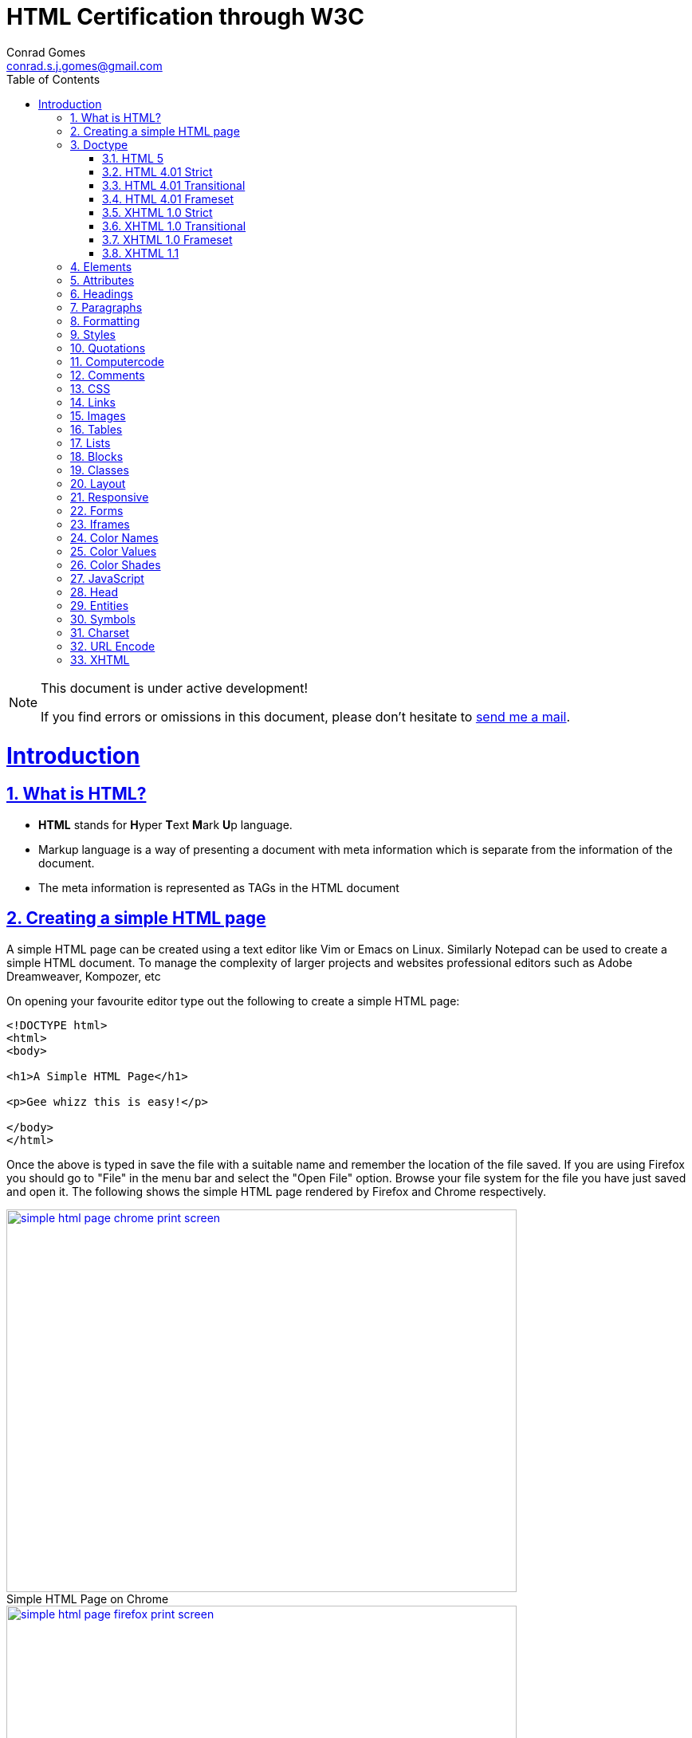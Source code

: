 // rvm use 2.1@runtime
// asciidoctor -D /tmp/ -a data-uri -a stem user-manual.adoc
= HTML Certification through W3C
Conrad Gomes <conrad.s.j.gomes@gmail.com>
:description: This is a journal of my study of HTML through W3Schools
:keywords: www, html
:doctype: book
:compat-mode:
//:page-layout!:
:page-layout: base
:toc: left
:toclevels: 2
:sectanchors:
:sectlinks:
:sectnums:
:linkattrs:
:icons: font
:source-highlighter: coderay
:source-language: asciidoc
:experimental:
:stem:
:idprefix:
:idseparator: -
:ast: &ast;
:dagger: pass:normal[^&dagger;^]
:y: icon:check[role="green"]
:n: icon:times[role="red"]
:c: icon:file-text-o[role="blue"]
:table-caption!:
:example-caption!:
:figure-caption!:
:imagesdir: images
:includedir: _includes
:underscore: _
// Refs
:uri-w3schools: http://www.w3schools.com
:uri-conrad-mail: mailto:conrad.s.j.gomes@gmail.com

:compat-mode!:

toc::[]


[NOTE]
.This document is under active development!
====
If you find errors or omissions in this document, please don't hesitate to {uri-conrad-mail}[send me a mail].
====

= Introduction

== What is HTML?

* *HTML* stands for **H**yper **T**ext **M**ark **U**p language.
* Markup language is a way of presenting a document with meta information
which is separate from the information of the document.
* The meta information is represented as TAGs in the HTML document
 
== Creating a simple HTML page

A simple HTML page can be created using a text editor like Vim or Emacs on
Linux. Similarly Notepad can be used to create a simple HTML document. To 
manage the complexity of larger projects and websites professional editors
such as Adobe Dreamweaver, Kompozer, etc  

On opening your favourite editor type out the following to create a simple
HTML page:

[source,html]
----
<!DOCTYPE html>
<html>
<body>

<h1>A Simple HTML Page</h1>

<p>Gee whizz this is easy!</p>

</body>
</html>
----

Once the above is typed in save the file with a suitable name and remember
the location of the file saved. If you are using Firefox you should go to
"File" in the menu bar and select the "Open File" option. Browse your file
system for the file you have just saved and open it. The following shows 
the simple HTML page rendered by Firefox and Chrome respectively.

====
[[img-simple-html-page-chrome-print-screen]]
.Simple HTML Page on Chrome
image::simple-html-page-chrome-print-screen.png[width="640", height="480", align="center", link=images/simple-html-page-chrome-print-screen.png]
====

====
[[img-simple-html-page-firefox-print-screen]]
.Simple HTML Page on Firefox
image::simple-html-page-firefox-print-screen.png[width="640", height="480", align="center", link=images/simple-html-page-firefox-print-screen.png]
====

== Doctype

The <!DOCTYPE> declaration specifies the type of HTML document. The doctype
declaration is NOT a tag. There are different versions of HTML. The browser
will understand the format of the document from its doctype declaration.

=== HTML 5

[source,html]
----
<!DOCTYPE html>
----

=== HTML 4.01 Strict

* Does *NOT* allows the use of framset content.
* Does *NOT* include presentational elements.
* Does *NOT* include deprecated elements like font.

[source,html]
----
<!DOCTYPE HTML PUBLIC "-//W3C//DTD HTML 4.01//EN" "http://www.w3.org/TR/html4/strict.dtd">
----

=== HTML 4.01 Transitional

* Does *NOT* allow the use of framset content.
* Includes presentational elements.
* Includes deprecated elements like font.

[source,html]
----
<!DOCTYPE HTML PUBLIC "-//W3C//DTD HTML 4.01 Transitional//EN" "http://www.w3.org/TR/html4/loose.dtd">
----

=== HTML 4.01 Frameset

Allows the use of framset content.

[source,html]
----
<!DOCTYPE HTML PUBLIC "-//W3C//DTD HTML 4.01 Frameset//EN" "http://www.w3.org/TR/html4/frameset.dtd">
----

=== XHTML 1.0 Strict

* Similar to HTML 4.01 Strict
* Must be written as well-formed XML

[source,html]
----
<!DOCTYPE html PUBLIC "-//W3C//DTD XHTML 1.0 Strict//EN" "http://www.w3.org/TR/xhtml1/DTD/xhtml1-strict.dtd">
----

=== XHTML 1.0 Transitional

* Similar to HTML 4.01 Transitional
* Must be written as well-formed XML

[source,html]
----
<!DOCTYPE html PUBLIC "-//W3C//DTD XHTML 1.0 Transitional//EN" "http://www.w3.org/TR/xhtml1/DTD/xhtml1-transitional.dtd">
----

=== XHTML 1.0 Frameset

* Similar to HTML 4.01 Frameset
* Must be written as well-formed XML

[source,html]
----
<!DOCTYPE html PUBLIC "-//W3C//DTD XHTML 1.0 Frameset//EN" "http://www.w3.org/TR/xhtml1/DTD/xhtml1-frameset.dtd">
----

=== XHTML 1.1

* Equal to XHTML 1.0 Strict.
* Allows the addition of modules (for example to provide ruby support for East-Asian languages).

[source,html]
----
<!DOCTYPE html PUBLIC "-//W3C//DTD XHTML 1.1//EN" "http://www.w3.org/TR/xhtml11/DTD/xhtml11.dtd"> 
----

== Elements

== Attributes

== Headings

== Paragraphs

== Formatting

== Styles

== Quotations

== Computercode

== Comments

== CSS

== Links

== Images

== Tables

== Lists

== Blocks

== Classes

== Layout

== Responsive

== Forms

== Iframes

== Color Names

== Color Values

== Color Shades

== JavaScript

== Head

== Entities

== Symbols

== Charset

== URL Encode

== XHTML

